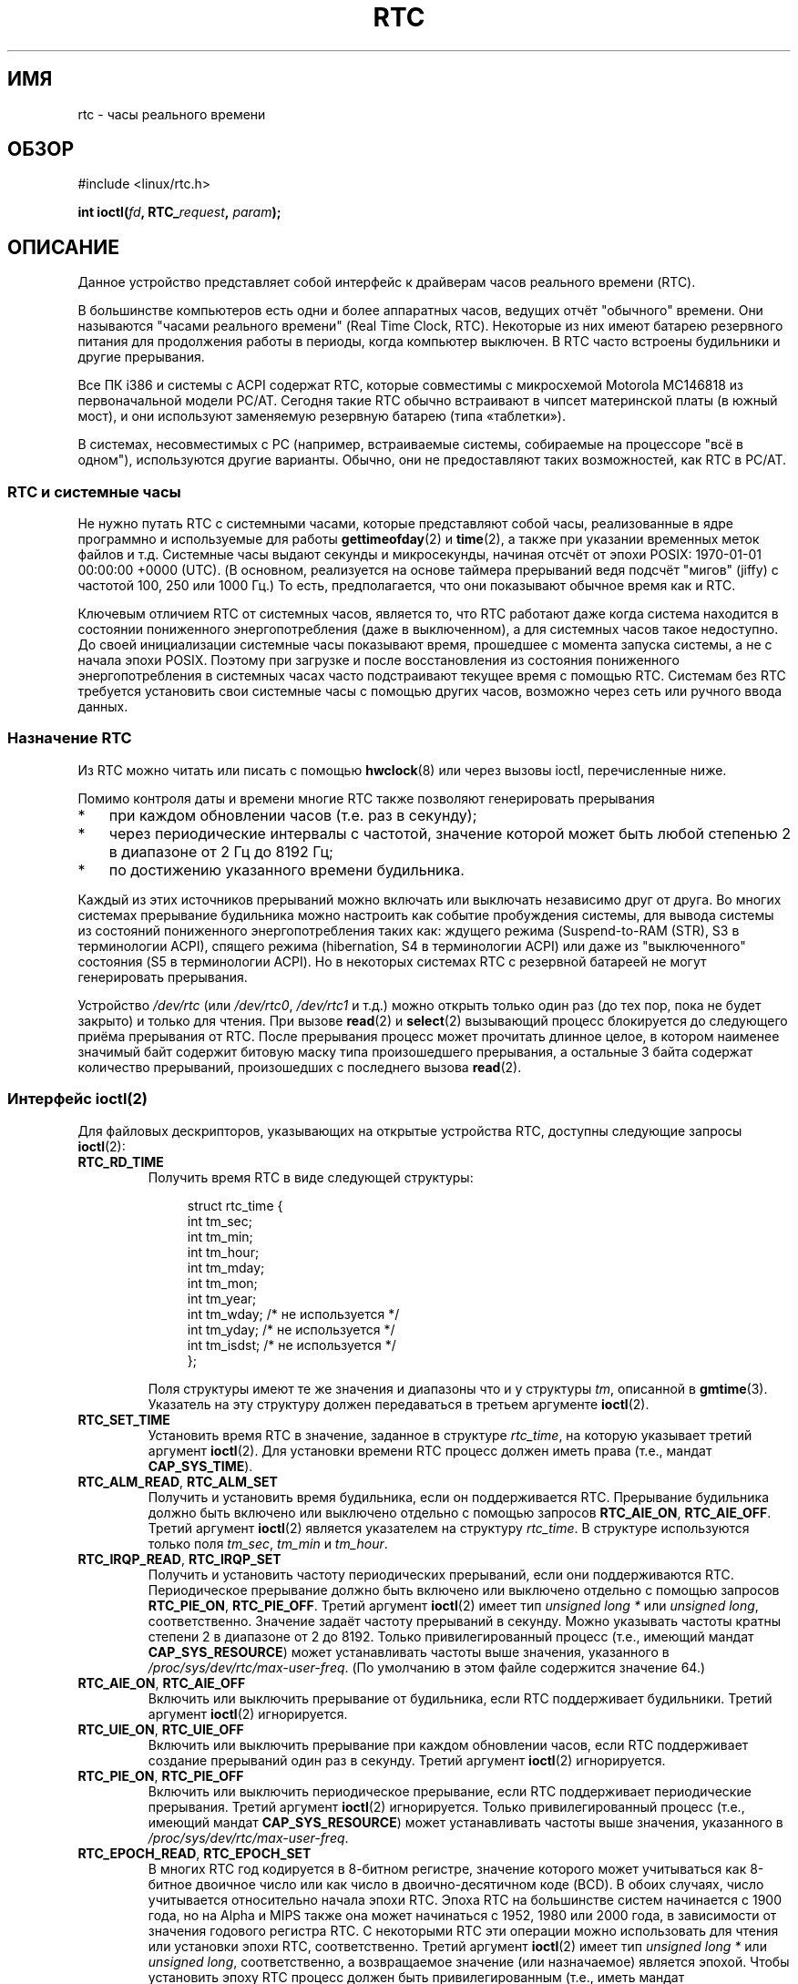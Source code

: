 .\" rtc.4
.\" Copyright 2002 Urs Thuermann (urs@isnogud.escape.de)
.\"
.\" This is free documentation; you can redistribute it and/or
.\" modify it under the terms of the GNU General Public License as
.\" published by the Free Software Foundation; either version 2 of
.\" the License, or (at your option) any later version.
.\"
.\" The GNU General Public License's references to "object code"
.\" and "executables" are to be interpreted as the output of any
.\" document formatting or typesetting system, including
.\" intermediate and printed output.
.\"
.\" This manual is distributed in the hope that it will be useful,
.\" but WITHOUT ANY WARRANTY; without even the implied warranty of
.\" MERCHANTABILITY or FITNESS FOR A PARTICULAR PURPOSE.  See the
.\" GNU General Public License for more details.
.\"
.\" You should have received a copy of the GNU General Public
.\" License along with this manual; if not, write to the Free
.\" Software Foundation, Inc., 59 Temple Place, Suite 330, Boston, MA 02111,
.\" USA.
.\"
.\" $Id: rtc.4,v 1.4 2005/12/05 17:19:49 urs Exp $
.\"
.\" 2006-02-08 Various additions by mtk
.\" 2006-11-26 cleanup, cover the generic rtc framework; David Brownell
.\"
.\"*******************************************************************
.\"
.\" This file was generated with po4a. Translate the source file.
.\"
.\"*******************************************************************
.TH RTC 4 2010\-02\-25 Linux "Руководство программиста Linux"
.SH ИМЯ
rtc \- часы реального времени
.SH ОБЗОР
#include <linux/rtc.h>
.sp
\fBint ioctl(\fP\fIfd\fP\fB, RTC_\fP\fIrequest\fP\fB, \fP\fIparam\fP\fB);\fP
.SH ОПИСАНИЕ
Данное устройство представляет собой интерфейс к драйверам часов реального
времени (RTC).

В большинстве компьютеров есть одни и более аппаратных часов,  ведущих отчёт
"обычного" времени. Они называются "часами реального времени" (Real Time
Clock, RTC). Некоторые из них имеют батарею резервного питания для
продолжения работы в периоды, когда компьютер выключен. В RTC часто встроены
будильники и другие прерывания.

Все ПК i386 и системы с ACPI содержат RTC, которые совместимы с микросхемой
Motorola MC146818 из первоначальной модели PC/AT. Сегодня такие RTC обычно
встраивают в чипсет материнской платы (в южный мост), и они используют
заменяемую резервную батарею (типа «таблетки»).

В системах, несовместимых с PC (например, встраиваемые системы, собираемые
на процессоре "всё в одном"), используются другие варианты. Обычно, они не
предоставляют таких возможностей, как RTC в PC/AT.
.SS "RTC и системные часы"
Не нужно путать RTC с системными часами, которые представляют собой часы,
реализованные в ядре программно и используемые для работы \fBgettimeofday\fP(2)
и \fBtime\fP(2), а также при указании временных меток файлов и т.д. Системные
часы выдают секунды и микросекунды, начиная отсчёт от эпохи POSIX:
1970\-01\-01 00:00:00 +0000 (UTC). (В основном, реализуется на основе таймера
прерываний ведя подсчёт "мигов" (jiffy) c частотой 100, 250 или 1000 Гц.) То
есть, предполагается, что они показывают обычное время как и RTC.

Ключевым отличием RTC от системных часов, является то, что RTC работают даже
когда система находится в состоянии пониженного энергопотребления (даже в
выключенном), а для системных часов такое недоступно. До своей инициализации
системные часы показывают время, прошедшее с момента запуска системы, а не с
начала эпохи POSIX. Поэтому при загрузке и после восстановления из состояния
пониженного энергопотребления в системных часах часто подстраивают текущее
время с помощью RTC. Системам без RTC требуется установить свои системные
часы с помощью других часов, возможно через сеть или ручного ввода данных.
.SS "Назначение RTC"
Из RTC можно читать или писать с помощью \fBhwclock\fP(8) или через вызовы
ioctl, перечисленные ниже.

Помимо контроля даты и времени многие RTC также позволяют генерировать
прерывания
.IP * 3
при каждом обновлении часов (т.е. раз в секунду);
.IP *
через периодические интервалы с частотой, значение которой может быть любой
степенью 2 в диапазоне от 2 Гц до 8192 Гц;
.IP *
по достижению указанного времени будильника.
.PP
Каждый из этих источников прерываний можно включать или выключать независимо
друг от друга. Во многих системах прерывание будильника можно настроить как
событие пробуждения системы, для вывода системы из состояний пониженного
энергопотребления таких как: ждущего режима (Suspend\-to\-RAM (STR), S3 в
терминологии ACPI), спящего режима (hibernation, S4 в терминологии ACPI) или
даже из "выключенного" состояния (S5 в терминологии ACPI). Но в некоторых
системах RTC с резервной батареей не могут генерировать прерывания.

Устройство \fI/dev/rtc\fP (или \fI/dev/rtc0\fP, \fI/dev/rtc1\fP и т.д.) можно открыть
только один раз (до тех пор, пока не будет закрыто) и только для чтения. При
вызове \fBread\fP(2) и \fBselect\fP(2) вызывающий процесс блокируется до
следующего приёма прерывания от RTC. После прерывания процесс может
прочитать длинное целое, в котором наименее значимый байт содержит битовую
маску типа произошедшего прерывания, а остальные 3 байта содержат количество
прерываний, произошедших с последнего вызова \fBread\fP(2).
.SS "Интерфейс ioctl(2)"
Для файловых дескрипторов, указывающих на открытые устройства RTC, доступны
следующие запросы \fBioctl\fP(2):
.TP 
\fBRTC_RD_TIME\fP
Получить время RTC в виде следующей структуры:
.IP
.in +4n
.nf
struct rtc_time {
    int tm_sec;
    int tm_min;
    int tm_hour;
    int tm_mday;
    int tm_mon;
    int tm_year;
    int tm_wday;     /* не используется */
    int tm_yday;     /* не используется */
    int tm_isdst;    /* не используется */
};
.fi
.in
.IP
Поля структуры имеют те же значения и диапазоны что и у структуры \fItm\fP,
описанной в \fBgmtime\fP(3). Указатель на эту структуру должен передаваться в
третьем аргументе \fBioctl\fP(2).
.TP 
\fBRTC_SET_TIME\fP
Установить время RTC в значение, заданное в структуре \fIrtc_time\fP, на
которую указывает третий аргумент \fBioctl\fP(2). Для установки времени RTC
процесс должен иметь права (т.е., мандат \fBCAP_SYS_TIME\fP).
.TP 
\fBRTC_ALM_READ\fP, \fBRTC_ALM_SET\fP
Получить и установить время будильника, если он поддерживается
RTC. Прерывание будильника должно быть включено или выключено отдельно с
помощью запросов \fBRTC_AIE_ON\fP, \fBRTC_AIE_OFF\fP. Третий аргумент \fBioctl\fP(2)
является указателем на структуру \fIrtc_time\fP. В структуре используются
только поля \fItm_sec\fP, \fItm_min\fP и \fItm_hour\fP.
.TP 
\fBRTC_IRQP_READ\fP, \fBRTC_IRQP_SET\fP
Получить и установить частоту периодических прерываний, если они
поддерживаются RTC. Периодическое прерывание должно быть включено или
выключено отдельно с помощью запросов \fBRTC_PIE_ON\fP, \fBRTC_PIE_OFF\fP. Третий
аргумент \fBioctl\fP(2) имеет тип \fIunsigned long\ *\fP или \fIunsigned long\fP,
соответственно. Значение задаёт частоту прерываний в секунду. Можно
указывать частоты кратны степени 2 в диапазоне от 2 до 8192. Только
привилегированный процесс (т.е., имеющий мандат \fBCAP_SYS_RESOURCE\fP) может
устанавливать частоты выше значения, указанного в
\fI/proc/sys/dev/rtc/max\-user\-freq\fP. (По умолчанию в этом файле содержится
значение 64.)
.TP 
\fBRTC_AIE_ON\fP, \fBRTC_AIE_OFF\fP
Включить или выключить прерывание от будильника, если RTC поддерживает
будильники. Третий аргумент \fBioctl\fP(2) игнорируется.
.TP 
\fBRTC_UIE_ON\fP, \fBRTC_UIE_OFF\fP
Включить или выключить прерывание при каждом обновлении часов, если RTC
поддерживает создание прерываний один раз в секунду. Третий аргумент
\fBioctl\fP(2) игнорируется.
.TP 
\fBRTC_PIE_ON\fP, \fBRTC_PIE_OFF\fP
Включить или выключить периодическое прерывание, если RTC поддерживает
периодические прерывания. Третий аргумент \fBioctl\fP(2) игнорируется. Только
привилегированный процесс (т.е., имеющий мандат \fBCAP_SYS_RESOURCE\fP) может
устанавливать частоты выше значения, указанного в
\fI/proc/sys/dev/rtc/max\-user\-freq\fP.
.TP 
\fBRTC_EPOCH_READ\fP, \fBRTC_EPOCH_SET\fP
В многих RTC год кодируется в 8\-битном регистре, значение которого может
учитываться как 8\-битное двоичное число или как число в двоично\-десятичном
коде (BCD). В обоих случаях, число учитывается относительно начала эпохи
RTC. Эпоха RTC на большинстве систем начинается с 1900 года, но на Alpha и
MIPS также она может начинаться с 1952, 1980 или 2000 года, в зависимости от
значения годового регистра RTC. С некоторыми RTC эти операции можно
использовать для чтения или установки эпохи RTC, соответственно. Третий
аргумент \fBioctl\fP(2) имеет тип \fIunsigned long\ *\fP или \fIunsigned long\fP,
соответственно, а возвращаемое значение (или назначаемое) является
эпохой. Чтобы установить эпоху RTC процесс должен быть привилегированным
(т.е., иметь мандат \fBCAP_SYS_TIME\fP).
.TP 
\fBRTC_WKALM_RD\fP, \fBRTC_WKALM_SET\fP
Некоторые RTC поддерживают более универсальный интерфейс будильника, в
котором эти ioctl используются для чтения и записи времени будильника RTC
(соответственно) с помощью структуры:
.PP
.RS
.in +4n
.nf
struct rtc_wkalrm {
    unsigned char enabled;
    unsigned char pending;
    struct rtc_time time;
};
.fi
.in
.RE
.IP
Флаг \fIenabled\fP используется для включения или отключения прерывания
будильника, или для чтения его текущего состояния; когда совершаются данные
вызовы \fBRTC_AIE_ON\fP и \fBRTC_AIE_OFF\fP не используются. Флаг \fIpending\fP
используется \fBRTC_WKALM_RD\fP для сообщения об ожидающем прерывании (хотя это
практически бесполезно в Linux, за исключением RTC, управляемого
микропрограммой EFI). Поле \fItime\fP используется \fBRTC_ALM_READ\fP и
\fBRTC_ALM_SET\fP, но поля \fItm_mday\fP, \fItm_mon\fP и \fItm_year\fP также
учитываются. Указатель на эту структуру должен передаваться в третьем
аргументе \fBioctl\fP(2).
.SH ФАЙЛЫ
\fI/dev/rtc\fP, \fI/dev/rtc0\fP, \fI/dev/rtc1\fP и т.д.: специальные файлы символьных
устройств RTC.

\fI/proc/driver/rtc\fP: состояние (первого) RTC.
.SH ЗАМЕЧАНИЯ
Когда системное время ядра синхронизируется с внешним источником с помощью
\fBadjtimex\fP(2), оно будет обновляться назначенным RTC с периодичностью
каждые 11 минут. Для этого ядро на время отключает периодические прерывания;
это может повлиять на программы, использующие RTC.

Эпоха RTC не имеет ничего общего с эпохой POSIX, которая используется только
в системных часах.

Если год, согласно эпохи RTC и регистр года меньше чем 1970, то
предполагается, что время на 100 лет позже, то есть, между 2000 и 2069
годами.

Некоторые RTC поддерживают значения "шаблона" в полях будильника, чтобы
обеспечить поддержку сценариев, например периодические будильники, через
первые 15 минут в начале каждого часа, или первый день каждого месяца. Но
это непереносимо; переносимый код пользовательского пространства только
ожидает единичное прерывание от будильника, и будет или отключать, или
реинициализировать будильник после приёма.

Некоторые RTC поддерживают периодические прерывания с периодами кратными
степени 2, а не дробной секунде; несколько будильников; программируемые
выходные сигналы часов; энергонезависимую память; другие аппаратные
свойства, для которых пока ещё не предусмотрено программного интерфейса.
.SH "СМОТРИТЕ ТАКЖЕ"
\fBdate\fP(1), \fBadjtimex\fP(2), \fBgettimeofday\fP(2), \fBsettimeofday\fP(2),
\fBstime\fP(2), \fBtime\fP(2), \fBgmtime\fP(3), \fBtime\fP(7), \fBhwclock\fP(8),
/usr/src/linux/Documentation/rtc.txt
